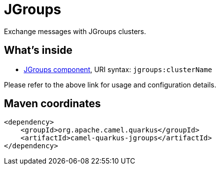 // Do not edit directly!
// This file was generated by camel-quarkus-maven-plugin:update-extension-doc-page
[id="extensions-jgroups"]
= JGroups
:linkattrs:
:cq-artifact-id: camel-quarkus-jgroups
:cq-native-supported: false
:cq-status: Preview
:cq-status-deprecation: Preview
:cq-description: Exchange messages with JGroups clusters.
:cq-deprecated: false
:cq-jvm-since: 1.1.0
:cq-native-since: n/a

ifeval::[{doc-show-badges} == true]
[.badges]
[.badge-key]##JVM since##[.badge-supported]##1.1.0## [.badge-key]##Native##[.badge-unsupported]##unsupported##
endif::[]

Exchange messages with JGroups clusters.

[id="extensions-jgroups-whats-inside"]
== What's inside

* xref:{cq-camel-components}::jgroups-component.adoc[JGroups component], URI syntax: `jgroups:clusterName`

Please refer to the above link for usage and configuration details.

[id="extensions-jgroups-maven-coordinates"]
== Maven coordinates

[source,xml]
----
<dependency>
    <groupId>org.apache.camel.quarkus</groupId>
    <artifactId>camel-quarkus-jgroups</artifactId>
</dependency>
----
ifeval::[{doc-show-user-guide-link} == true]
Check the xref:user-guide/index.adoc[User guide] for more information about writing Camel Quarkus applications.
endif::[]
